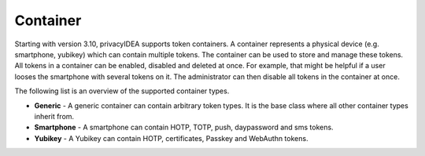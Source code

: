 .. _container:

Container
---------

Starting with version 3.10, privacyIDEA supports token containers. A container represents a physical device (e.g.
smartphone, yubikey) which can contain multiple tokens. The container can be used to store and manage these tokens.
All tokens in a container can be enabled, disabled and deleted at once. For example, that might be helpful if a user
looses the smartphone with several tokens on it. The administrator can then disable all tokens in the container at once.

The following list is an overview of the supported container types.

* **Generic** - A generic container can contain arbitrary token types. It is the base class where all other container types
  inherit from.
* **Smartphone** - A smartphone can contain HOTP, TOTP, push, daypassword and sms tokens.
* **Yubikey** - A Yubikey can contain HOTP, certificates, Passkey and WebAuthn tokens.
